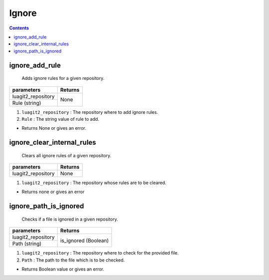 Ignore
======

.. contents:: Contents
   :local:


ignore_add_rule
---------------------

	Adds ignore rules for a given repository.

+---------------------------+---------------------------------+
| parameters                | Returns                         |
+===========================+=================================+
| luagit2_repository        | None                            |
+---------------------------+                                 +
| Rule (string)             |                                 |
+---------------------------+---------------------------------+

1. ``luagit2_repository`` : The repository where to add ignore rules.
2. ``Rule`` : The string value of rule to add.

* Returns None or gives an error.

ignore_clear_internal_rules
-----------------------------

	Clears all ignore rules of a given repository.

+---------------------------+---------------------------------+
| parameters                | Returns                         |
+===========================+=================================+
| luagit2_repository        | None                            |
+---------------------------+---------------------------------+

1. ``luagit2_repository`` : The repository whose rules are to be cleared.

* Returns none or gives an error

ignore_path_is_ignored
--------------------------

	Checks if a file is ignored in a given repository.

+---------------------------+---------------------------------+
| parameters                | Returns                         |
+===========================+=================================+
| luagit2_repository        | is_ignored (Boolean)            |
+---------------------------+                                 +
| Path (string)             |                                 |
+---------------------------+---------------------------------+

1. ``luagit2_repository`` : The repository where to check for the provided file.
2. ``Path`` : The path to the file which is to be checked.

* Returns Boolean value or gives an error.
